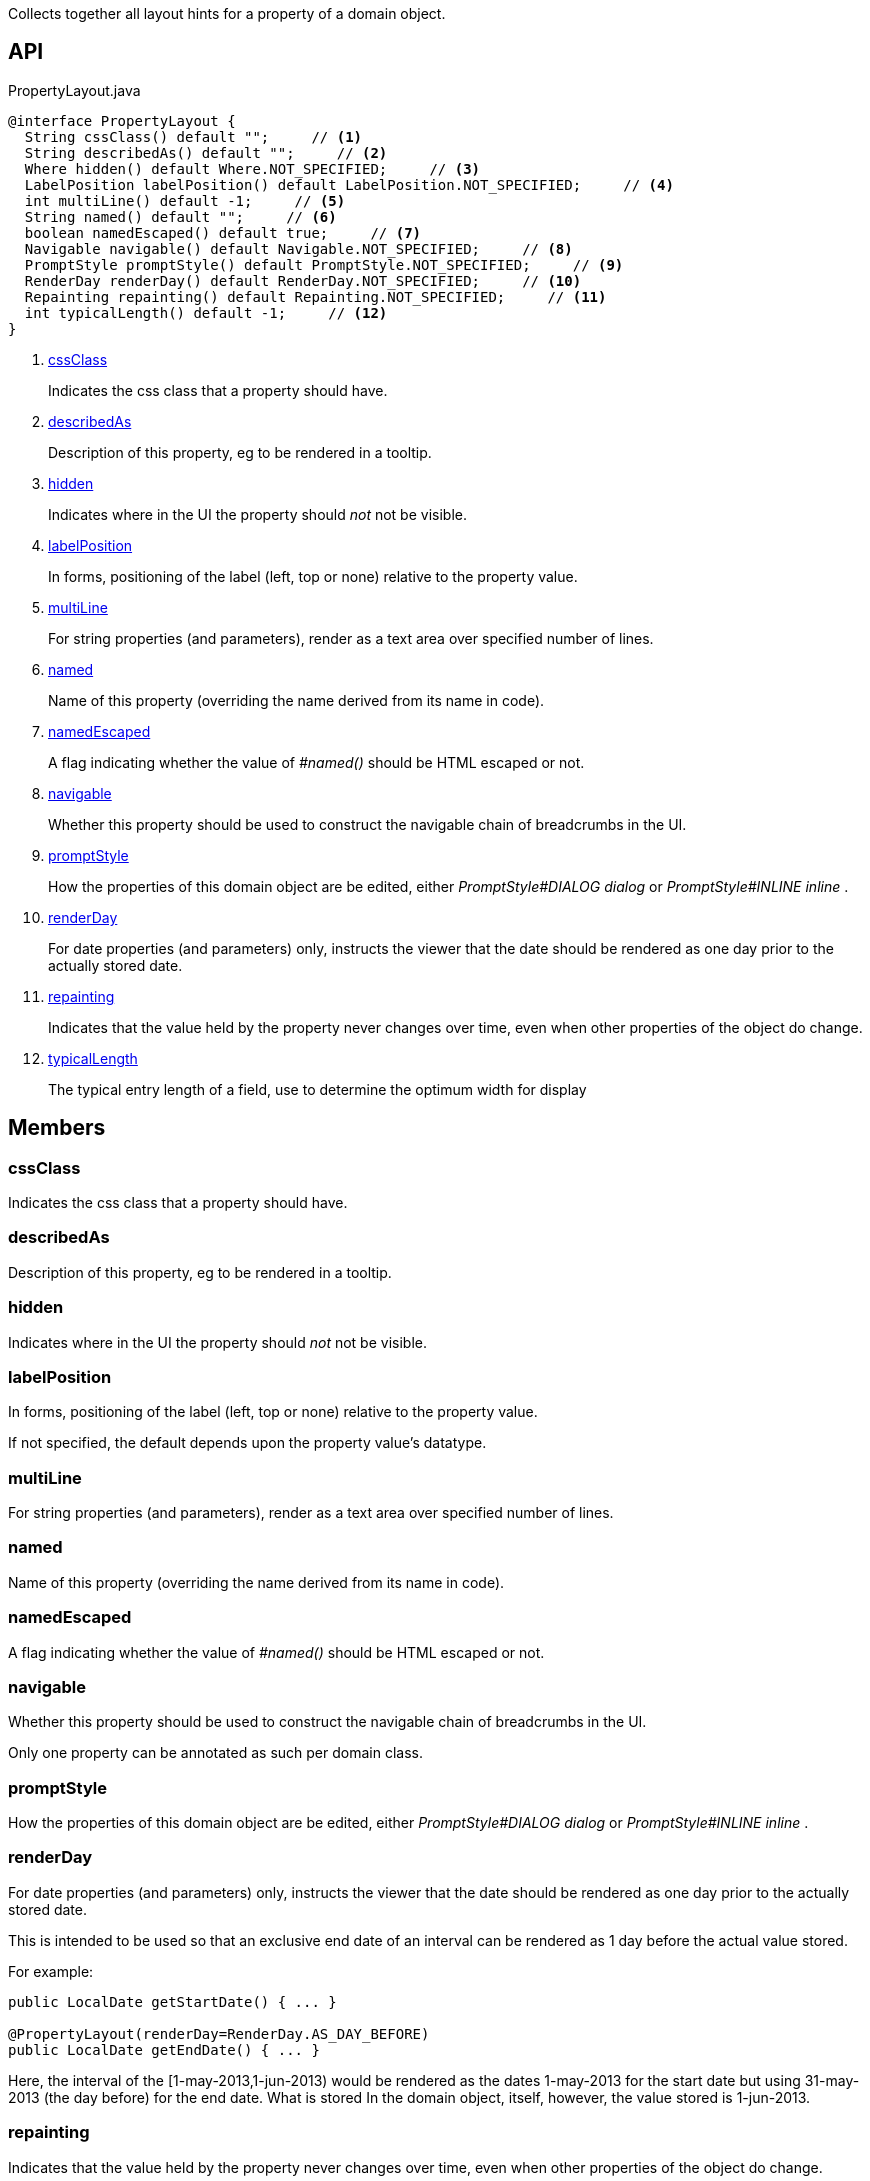 :Notice: Licensed to the Apache Software Foundation (ASF) under one or more contributor license agreements. See the NOTICE file distributed with this work for additional information regarding copyright ownership. The ASF licenses this file to you under the Apache License, Version 2.0 (the "License"); you may not use this file except in compliance with the License. You may obtain a copy of the License at. http://www.apache.org/licenses/LICENSE-2.0 . Unless required by applicable law or agreed to in writing, software distributed under the License is distributed on an "AS IS" BASIS, WITHOUT WARRANTIES OR  CONDITIONS OF ANY KIND, either express or implied. See the License for the specific language governing permissions and limitations under the License.

Collects together all layout hints for a property of a domain object.

== API

.PropertyLayout.java
[source,java]
----
@interface PropertyLayout {
  String cssClass() default "";     // <.>
  String describedAs() default "";     // <.>
  Where hidden() default Where.NOT_SPECIFIED;     // <.>
  LabelPosition labelPosition() default LabelPosition.NOT_SPECIFIED;     // <.>
  int multiLine() default -1;     // <.>
  String named() default "";     // <.>
  boolean namedEscaped() default true;     // <.>
  Navigable navigable() default Navigable.NOT_SPECIFIED;     // <.>
  PromptStyle promptStyle() default PromptStyle.NOT_SPECIFIED;     // <.>
  RenderDay renderDay() default RenderDay.NOT_SPECIFIED;     // <.>
  Repainting repainting() default Repainting.NOT_SPECIFIED;     // <.>
  int typicalLength() default -1;     // <.>
}
----

<.> xref:#cssClass[cssClass]
+
--
Indicates the css class that a property should have.
--
<.> xref:#describedAs[describedAs]
+
--
Description of this property, eg to be rendered in a tooltip.
--
<.> xref:#hidden[hidden]
+
--
Indicates where in the UI the property should _not_ not be visible.
--
<.> xref:#labelPosition[labelPosition]
+
--
In forms, positioning of the label (left, top or none) relative to the property value.
--
<.> xref:#multiLine[multiLine]
+
--
For string properties (and parameters), render as a text area over specified number of lines.
--
<.> xref:#named[named]
+
--
Name of this property (overriding the name derived from its name in code).
--
<.> xref:#namedEscaped[namedEscaped]
+
--
A flag indicating whether the value of _#named()_ should be HTML escaped or not.
--
<.> xref:#navigable[navigable]
+
--
Whether this property should be used to construct the navigable chain of breadcrumbs in the UI.
--
<.> xref:#promptStyle[promptStyle]
+
--
How the properties of this domain object are be edited, either _PromptStyle#DIALOG dialog_ or _PromptStyle#INLINE inline_ .
--
<.> xref:#renderDay[renderDay]
+
--
For date properties (and parameters) only, instructs the viewer that the date should be rendered as one day prior to the actually stored date.
--
<.> xref:#repainting[repainting]
+
--
Indicates that the value held by the property never changes over time, even when other properties of the object do change.
--
<.> xref:#typicalLength[typicalLength]
+
--
The typical entry length of a field, use to determine the optimum width for display
--

== Members

[#cssClass]
=== cssClass

Indicates the css class that a property should have.

[#describedAs]
=== describedAs

Description of this property, eg to be rendered in a tooltip.

[#hidden]
=== hidden

Indicates where in the UI the property should _not_ not be visible.

[#labelPosition]
=== labelPosition

In forms, positioning of the label (left, top or none) relative to the property value.

If not specified, the default depends upon the property value's datatype.

[#multiLine]
=== multiLine

For string properties (and parameters), render as a text area over specified number of lines.

[#named]
=== named

Name of this property (overriding the name derived from its name in code).

[#namedEscaped]
=== namedEscaped

A flag indicating whether the value of _#named()_ should be HTML escaped or not.

[#navigable]
=== navigable

Whether this property should be used to construct the navigable chain of breadcrumbs in the UI.

Only one property can be annotated as such per domain class.

[#promptStyle]
=== promptStyle

How the properties of this domain object are be edited, either _PromptStyle#DIALOG dialog_ or _PromptStyle#INLINE inline_ .

[#renderDay]
=== renderDay

For date properties (and parameters) only, instructs the viewer that the date should be rendered as one day prior to the actually stored date.

This is intended to be used so that an exclusive end date of an interval can be rendered as 1 day before the actual value stored.

For example:

----

public LocalDate getStartDate() { ... }

@PropertyLayout(renderDay=RenderDay.AS_DAY_BEFORE)
public LocalDate getEndDate() { ... }
----

Here, the interval of the [1-may-2013,1-jun-2013) would be rendered as the dates 1-may-2013 for the start date but using 31-may-2013 (the day before) for the end date. What is stored In the domain object, itself, however, the value stored is 1-jun-2013.

[#repainting]
=== repainting

Indicates that the value held by the property never changes over time, even when other properties of the object do change.

Setting this attribute to `RepaintPolicy.NO_REPAINT` is used as a hint to the viewer to not repaint the property after an AJAX update of some other property/ies of the object have changed. This is primarily for performance, eg can improve the user experience when rendering PDFs/blobs.

Note that for this to work, the viewer will also ensure that none of the property's parent component (such as a tab group panel) are re-rendered.

Design note: we considered implementing this an "immutable" flag on the xref:system:generated:index/applib/annotation/Property.adoc[Property] annotation (because this flag is typically appropriate for immutable/unchanging properties of a domain object). However, we decided not to do that, on the basis that it might be interpreted as having a deeper impact within the framework than simply a hint for rendering.

[#typicalLength]
=== typicalLength

The typical entry length of a field, use to determine the optimum width for display

